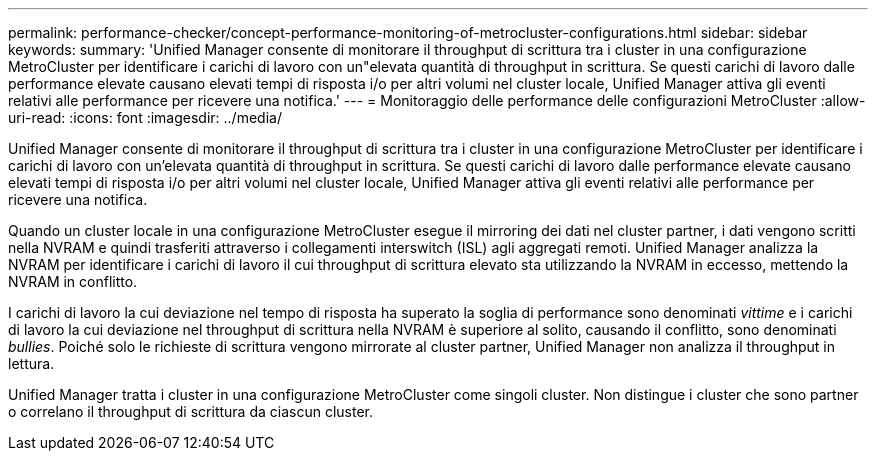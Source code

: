 ---
permalink: performance-checker/concept-performance-monitoring-of-metrocluster-configurations.html 
sidebar: sidebar 
keywords:  
summary: 'Unified Manager consente di monitorare il throughput di scrittura tra i cluster in una configurazione MetroCluster per identificare i carichi di lavoro con un"elevata quantità di throughput in scrittura. Se questi carichi di lavoro dalle performance elevate causano elevati tempi di risposta i/o per altri volumi nel cluster locale, Unified Manager attiva gli eventi relativi alle performance per ricevere una notifica.' 
---
= Monitoraggio delle performance delle configurazioni MetroCluster
:allow-uri-read: 
:icons: font
:imagesdir: ../media/


[role="lead"]
Unified Manager consente di monitorare il throughput di scrittura tra i cluster in una configurazione MetroCluster per identificare i carichi di lavoro con un'elevata quantità di throughput in scrittura. Se questi carichi di lavoro dalle performance elevate causano elevati tempi di risposta i/o per altri volumi nel cluster locale, Unified Manager attiva gli eventi relativi alle performance per ricevere una notifica.

Quando un cluster locale in una configurazione MetroCluster esegue il mirroring dei dati nel cluster partner, i dati vengono scritti nella NVRAM e quindi trasferiti attraverso i collegamenti interswitch (ISL) agli aggregati remoti. Unified Manager analizza la NVRAM per identificare i carichi di lavoro il cui throughput di scrittura elevato sta utilizzando la NVRAM in eccesso, mettendo la NVRAM in conflitto.

I carichi di lavoro la cui deviazione nel tempo di risposta ha superato la soglia di performance sono denominati _vittime_ e i carichi di lavoro la cui deviazione nel throughput di scrittura nella NVRAM è superiore al solito, causando il conflitto, sono denominati _bullies_. Poiché solo le richieste di scrittura vengono mirrorate al cluster partner, Unified Manager non analizza il throughput in lettura.

Unified Manager tratta i cluster in una configurazione MetroCluster come singoli cluster. Non distingue i cluster che sono partner o correlano il throughput di scrittura da ciascun cluster.
